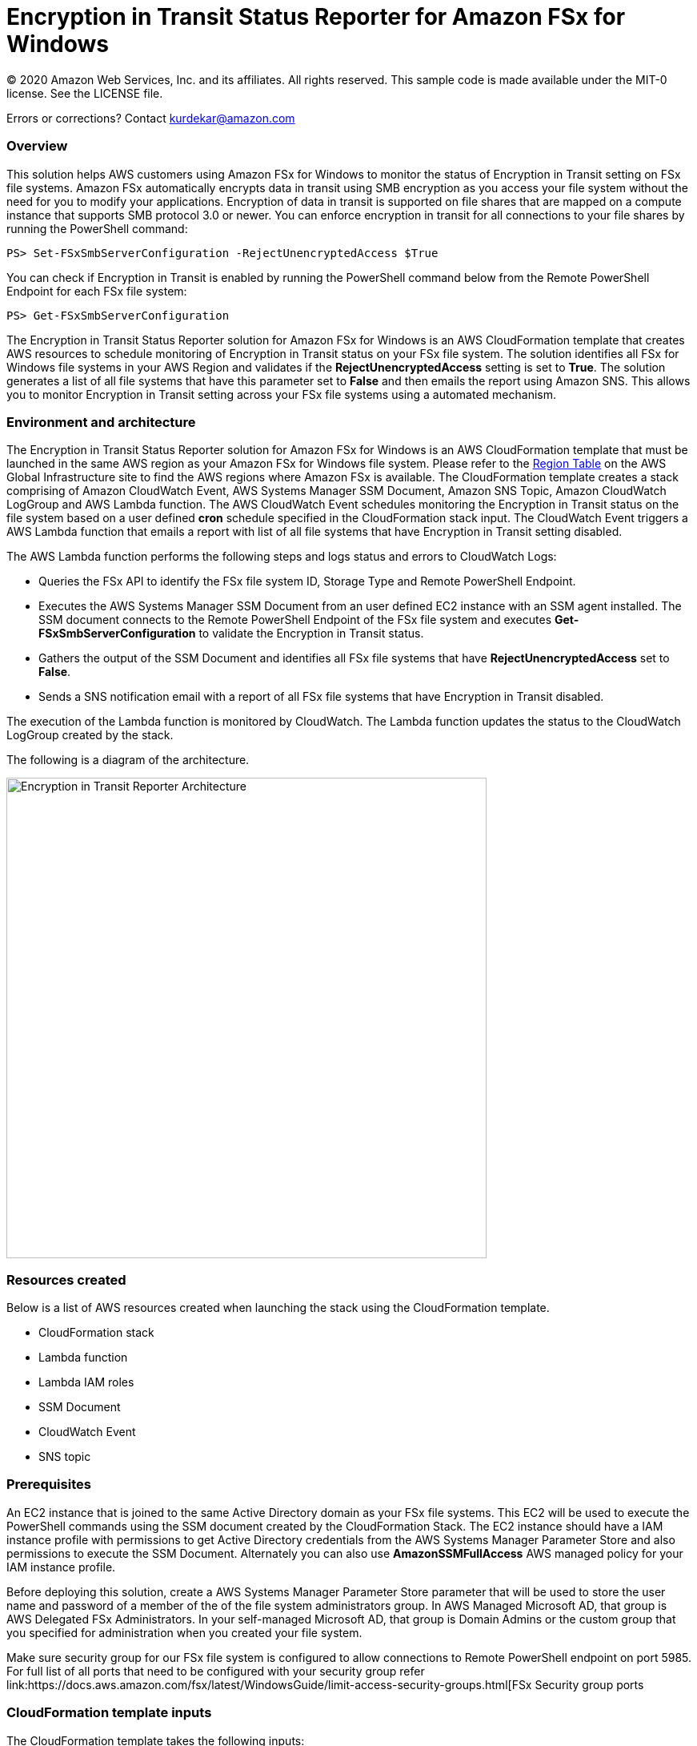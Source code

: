 = Encryption in Transit Status Reporter for Amazon FSx for Windows 
:icons:
:linkattrs:
:imagesdir: resources/images


© 2020 Amazon Web Services, Inc. and its affiliates. All rights reserved.
This sample code is made available under the MIT-0 license. See the LICENSE file.

Errors or corrections? Contact kurdekar@amazon.com

:toc-title: Table of Contents
:toclevels: 3
:toc:


=== Overview

This solution helps AWS customers using Amazon FSx for Windows to monitor the status of Encryption in Transit setting on FSx file systems. Amazon FSx automatically encrypts data in transit using SMB encryption as you access your file system without the need for you to modify your applications. Encryption of data in transit is supported on file shares that are mapped on a compute instance that supports SMB protocol 3.0 or newer. You can enforce encryption in transit for all connections to your file shares by running the PowerShell command:

		PS> Set-FSxSmbServerConfiguration -RejectUnencryptedAccess $True

You can check if Encryption in Transit is enabled by running the PowerShell command below from the Remote PowerShell Endpoint for each FSx file system:

		PS> Get-FSxSmbServerConfiguration

The Encryption in Transit Status Reporter solution for Amazon FSx for Windows is an AWS CloudFormation template that creates AWS resources to schedule monitoring of Encryption in Transit status on your FSx file system. The solution identifies all FSx for Windows file systems in your AWS Region and validates if the *RejectUnencryptedAccess* setting is set to *True*. The solution generates a list of all file systems that have this parameter set to *False* and then emails the report using Amazon SNS. This allows you to monitor Encryption in Transit setting across your FSx file systems using a automated mechanism.


=== Environment and architecture

The Encryption in Transit Status Reporter solution for Amazon FSx for Windows is an AWS CloudFormation template that must be launched in the same AWS region as your Amazon FSx for Windows file system. Please refer to the link:https://aws.amazon.com/about-aws/global-infrastructure/regional-product-services/[Region Table] on the AWS Global Infrastructure site to find the AWS regions where Amazon FSx is available. The CloudFormation template creates a stack comprising of Amazon CloudWatch Event, AWS Systems Manager SSM Document, Amazon SNS Topic, Amazon CloudWatch LogGroup and AWS Lambda function. The AWS CloudWatch Event schedules monitoring the Encryption in Transit status on the file system based on a user defined *cron* schedule specified in the CloudFormation stack input. The CloudWatch Event triggers a AWS Lambda function that emails a report with list of all file systems that have Encryption in Transit setting disabled. 


The AWS Lambda function performs the following steps and logs status and errors to CloudWatch Logs:

*	Queries the FSx API to identify the FSx file system ID, Storage Type and Remote PowerShell Endpoint.
*	Executes the AWS Systems Manager SSM Document from an user defined EC2 instance with an SSM agent installed. The SSM document connects to the Remote PowerShell Endpoint of the FSx file system and executes *Get-FSxSmbServerConfiguration* to validate the Encryption in Transit status.
*	Gathers the output of the SSM Document and identifies all FSx file systems that have *RejectUnencryptedAccess* set to *False*.
*	Sends a SNS notification email with a report of all FSx file systems that have Encryption in Transit disabled. 


The execution of the Lambda function is monitored by CloudWatch. The Lambda function updates the status to the CloudWatch LogGroup created by the stack. 


The following is a diagram of the architecture.

image::Encryption-in-Transit-Reporter-Architecture.png[align="left", width=600]

=== Resources created

Below is a list of AWS resources created when launching the stack using the CloudFormation template.

•	CloudFormation stack
•	Lambda function
•	Lambda IAM roles
•	SSM Document
•	CloudWatch Event
•	SNS topic


=== Prerequisites

An EC2 instance that is joined to the same Active Directory domain as your FSx file systems. This EC2 will be used to execute the PowerShell commands using the SSM document created by the CloudFormation Stack. The EC2 instance should have a IAM instance profile with permissions to get Active Directory credentials from the AWS Systems Manager Parameter Store and also permissions to execute the SSM Document. Alternately you can also use *AmazonSSMFullAccess* AWS managed policy for your IAM instance profile. 

Before deploying this solution, create a AWS Systems Manager Parameter Store parameter that will be used to store the user name and password of a member of the of the file system administrators group. In AWS Managed Microsoft AD, that group is AWS Delegated FSx Administrators. In your self-managed Microsoft AD, that group is Domain Admins or the custom group that you specified for administration when you created your file system.


Make sure security group for our FSx file system is configured to allow connections to Remote PowerShell endpoint on port 5985. For full list of all ports that need to be configured with your security group refer link:https://docs.aws.amazon.com/fsx/latest/WindowsGuide/limit-access-security-groups.html[FSx Security group ports

=== CloudFormation template inputs

The CloudFormation template takes the following inputs:
[cols="3,4"]
|===
| *Stack name*
a| *_Enter_* - *Enter a Name for your stack*
| *Storage Type*
a| *Select* - *WINDOWS*
| *Task schedule cron expression*
a| *_Enter_* - *Enter the task execution schedule in cron format UTC time.* Ex: 15 10 * * ? * (Run once at 10:15 UTC every day)
| *adParameterName*
a| *_Enter_* - *Enter the Parameter name for your Active Directory Credentials
| *Windows EC2 instance Id*
a| *_Enter_* - *Windows EC2 instance Id that will be used to run the SSM command* Ex: i-013abcdef235gde
| *Email address*
a| *_Enter_* - *<your email address to receive SNS notification>* 
|===


=== Launching the stack


To launch the CloudFormation stack, click on the link below for the source AWS region and enter the input parameters. You can optionally launch the CloudFormation template from a command line using a parameter file. Links to these sample scripts are below the table.


|===
|Region | Launch template with a new VPC
| *N. Virginia* (us-east-1)
a| image::deploy-to-aws.png[link=https://console.aws.amazon.com/cloudformation/home?region=us-east-1#/stacks/new?templateURL=https://solution-references.s3.amazonaws.com/fsx/FSxW-EncryptionInTransit-Reporter/FSxw-encryption-in-transit-reporter.yaml]

| *Ohio* (us-east-2)
a| image::deploy-to-aws.png[link=https://console.aws.amazon.com/cloudformation/home?region=us-east-2#/stacks/new?&templateURL=https://solution-references.s3.amazonaws.com/fsx/FSxW-EncryptionInTransit-Reporter/FSxw-encryption-in-transit-reporter.yaml]

| *N. California* (us-west-1)
a| image::deploy-to-aws.png[link=https://console.aws.amazon.com/cloudformation/home?region=us-west-1#/stacks/new?templateURL=https://solution-references.s3.amazonaws.com/fsx/FSxW-EncryptionInTransit-Reporter/FSxw-encryption-in-transit-reporter.yaml]

| *Oregon* (us-west-2)
a| image::deploy-to-aws.png[link=https://console.aws.amazon.com/cloudformation/home?region=us-west-2#/stacks/new?templateURL=https://solution-references.s3.amazonaws.com/fsx/FSxW-EncryptionInTransit-Reporter/FSxw-encryption-in-transit-reporter.yaml]

| *Canada* (ca-central-1)
a| image::deploy-to-aws.png[link=https://console.aws.amazon.com/cloudformation/home?region=ca-central-1#/stacks/new?templateURL=https://solution-references.s3.amazonaws.com/fsx/FSxW-EncryptionInTransit-Reporter/FSxw-encryption-in-transit-reporter.yaml]

| *Frankfurt* (eu-central-1)
a| image::deploy-to-aws.png[link=https://console.aws.amazon.com/cloudformation/home?region=eu-central-1#/stacks/new?templateURL=https://solution-references.s3.amazonaws.com/fsx/FSxW-EncryptionInTransit-Reporter/FSxw-encryption-in-transit-reporter.yaml]

| *Ireland* (eu-west-1)
a| image::deploy-to-aws.png[link=https://console.aws.amazon.com/cloudformation/home?region=eu-west-1#/stacks/new?templateURL=https://solution-references.s3.amazonaws.com/fsx/FSxW-EncryptionInTransit-Reporter/FSxw-encryption-in-transit-reporter.yaml]

| *London* (eu-west-2)
a| image::deploy-to-aws.png[link=https://console.aws.amazon.com/cloudformation/home?region=eu-west-2#/stacks/new?templateURL=https://solution-references.s3.amazonaws.com/fsx/FSxW-EncryptionInTransit-Reporter/FSxw-encryption-in-transit-reporter.yaml]

| *Paris* (eu-west-3)
a| image::deploy-to-aws.png[link=https://console.aws.amazon.com/cloudformation/home?region=eu-west-3#/stacks/new?templateURL=https://solution-references.s3.amazonaws.com/fsx/FSxW-EncryptionInTransit-Reporter/FSxw-encryption-in-transit-reporter.yaml]

| *Stockholm* (eu-north-1)
a| image::deploy-to-aws.png[link=https://console.aws.amazon.com/cloudformation/home?region=eu-north-1#/stacks/new?templateURL=https://solution-references.s3.amazonaws.com/fsx/FSxW-EncryptionInTransit-Reporter/FSxw-encryption-in-transit-reporter.yaml]

| *Mumbai* (ap-south-1)
a| image::deploy-to-aws.png[link=https://console.aws.amazon.com/cloudformation/home?region=ap-south-1#/stacks/new?templateURL=https://solution-references.s3.amazonaws.com/fsx/FSxW-EncryptionInTransit-Reporter/FSxw-encryption-in-transit-reporter.yaml]

| *Singapore* (ap-southeast-1)
a| image::deploy-to-aws.png[link=https://console.aws.amazon.com/cloudformation/home?region=ap-southeast-1#/stacks/new?templateURL=https://solution-references.s3.amazonaws.com/fsx/FSxW-EncryptionInTransit-Reporter/FSxw-encryption-in-transit-reporter.yaml]

| *Sydney* (ap-southeast-2)
a| image::deploy-to-aws.png[link=https://console.aws.amazon.com/cloudformation/home?region=ap-southeast-2#/stacks/new?templateURL=https://solution-references.s3.amazonaws.com/fsx/FSxW-EncryptionInTransit-Reporter/FSxw-encryption-in-transit-reporter.yaml]

| *Tokyo* (ap-northeast-1)
a| image::deploy-to-aws.png[link=https://console.aws.amazon.com/cloudformation/home?region=ap-northeast-1#/stacks/new?templateURL=https://solution-references.s3.amazonaws.com/fsx/FSxW-EncryptionInTransit-Reporter/FSxw-encryption-in-transit-reporter.yaml]

| *Seoul* (ap-northeast-2)
a| image::deploy-to-aws.png[link=https://console.aws.amazon.com/cloudformation/home?region=ap-northeast-2#/stacks/new?templateURL=https://solution-references.s3.amazonaws.com/fsx/FSxW-EncryptionInTransit-Reporter/FSxw-encryption-in-transit-reporter.yaml]

| *Hong Kong* (ap-east-1)
a| image::deploy-to-aws.png[link=https://console.aws.amazon.com/cloudformation/home?region=ap-east-1#/stacks/new?templateURL=https://solution-references.s3.amazonaws.com/fsx/FSxW-EncryptionInTransit-Reporter/FSxw-encryption-in-transit-reporter.yaml]
|===


==== Optional scripts (not needed if launching the stack using the table links above)

You can download the CloudFormation Template and the Lambda deployment package from using the links provided below and customize it to meet your requirements:

The CloudFormation template.

link:https://solution-references.s3.amazonaws.com/fsx/FSxW-EncryptionInTransit-Reporter/FSxw-encryption-in-transit-reporter.yaml>[https://solution-references.s3.amazonaws.com/fsx/FSxW-EncryptionInTransit-Reporter/FSxw-encryption-in-transit-reporter.yaml]

The Lambda function deployment package.

link:https://solution-references.s3.amazonaws.com/fsx/FSxW-EncryptionInTransit-Reporter/fsxw-encryption-in-transit-reporter.zip>[https://solution-references.s3.amazonaws.com/fsx/FSxW-EncryptionInTransit-Reporter/fsxw-encryption-in-transit-reporter.zip]


Copy the Lambda deployment package to a S3 bucket and update the following section in your CloudFormation template. Replace the S3Bucket and S3Key values with your own S3 Bucket and prefix:

      Code:
        S3Bucket: !Sub solution-references-${AWS::Region}
        S3Key: fsx/FSxW-EncryptionInTransit-Reporter/fsxw-encryption-in-transit-reporter.zip

=== Managing the Solution

Once the CloudFormation Stack is successfully deployed, you will need to confirm subscription to Amazon SNS to receive email alerts. 

You should see the following resources in your AWS management console. These resources will include the CloudFormation Stack Name in the resource names:

•	CloudWatch Event with a cron schedule to monitor status of Encryption in Transit on your FSx for Windows file systems
•	Lambda function that will be triggered as per the cron schedule
•	Lambda IAM role
•	Systems Manager SSM Document
•	SNS topic


If you need to adjust or change the cron schedule after the stack was deployed, you can do so by going to the CloudWatch console. Go to *Events* -> *Rules* and Select Rule created by the CloudFormation Template. Next, Click on *Actions* -> *Edit*. Then edit the value under *Cron expression* under *Event Source*.

Screenshot below shows an example CloudWatch Event Rule created by the solution. The cron schedule is set to execute every 10 minutes.

image::Event.png[]

=== Troubleshooting


*Lambda Execution Logs*

You can find the details of the Lambda execution in your CloudWatch logs when the CloudWatch Event is triggered.  You can check metrics for the Lambda function  by Clicking on *Monitoring* tab under your Lambda Function.

To view the execution logs Go to *Monitoring* -> Click *View logs in CloudWatch*. Next, in the CloudWatch console window, under *Log streams* click on the latest *Log Stream* to view the execution events for the Lambda function.


An example output from a successful Lambda invocation is shown below:

image::lambda-function-logs.png[]



=== Important Considerations and Recommendations

•	Customers deploying the solution should POC this solution and make necessary adjustments to cover their requirements.

=== Deleting Resources
All AWS resources created using the CloudFormation template can be removed by deleting the CloudFormation stack. Deleting the stack will not delete the EC2 instance or FSx file systems.

=== Participation

We encourage participation; if you find anything, please submit an issue. However, if you want to help raise the bar, **submit a PR**!
